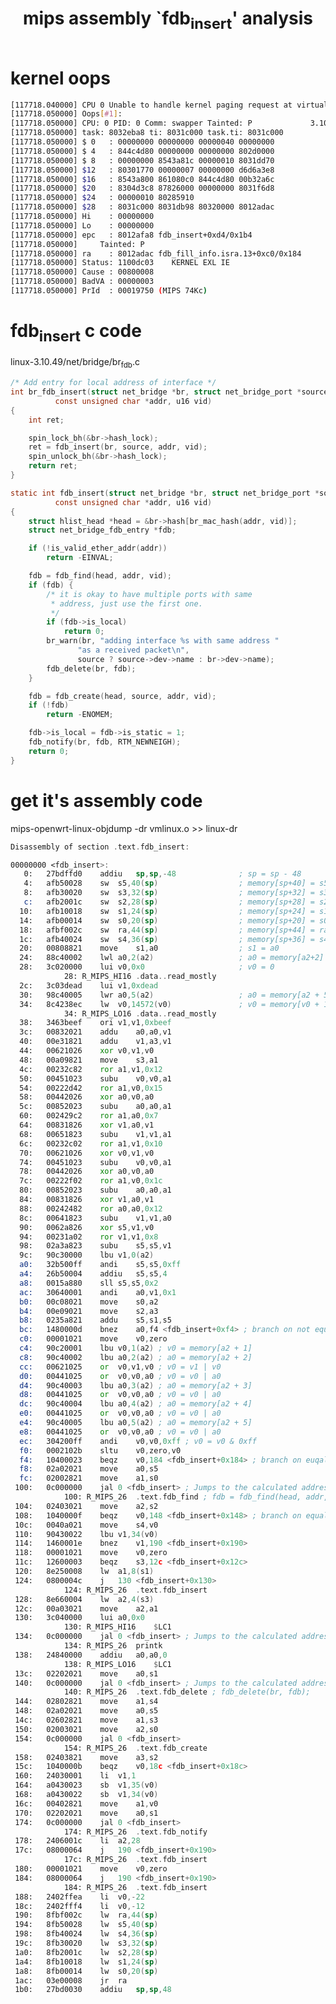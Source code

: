 #+title: mips assembly `fdb_insert' analysis

* kernel oops
#+BEGIN_SRC sh
[117718.040000] CPU 0 Unable to handle kernel paging request at virtual address 00000003, epc == 8012afa8, ra == 8012adac
[117718.050000] Oops[#1]:
[117718.050000] CPU: 0 PID: 0 Comm: swapper Tainted: P             3.10.49 #1
[117718.050000] task: 8032eba8 ti: 8031c000 task.ti: 8031c000
[117718.050000] $ 0   : 00000000 00000000 00000040 00000000
[117718.050000] $ 4   : 844c4d80 00000000 00000000 802d0000
[117718.050000] $ 8   : 00000000 8543a81c 00000010 8031dd70
[117718.050000] $12   : 80301770 00000007 00000000 d6d6a3e8
[117718.050000] $16   : 8543a800 861080c0 844c4d80 00b32a6c
[117718.050000] $20   : 8304d3c8 87826000 00000000 8031f6d8
[117718.050000] $24   : 00000010 80285910                  
[117718.050000] $28   : 8031c000 8031db98 80320000 8012adac
[117718.050000] Hi    : 00000000
[117718.050000] Lo    : 00000000
[117718.050000] epc   : 8012afa8 fdb_insert+0xd4/0x1b4
[117718.050000]     Tainted: P            
[117718.050000] ra    : 8012adac fdb_fill_info.isra.13+0xc0/0x184
[117718.050000] Status: 1100dc03	KERNEL EXL IE 
[117718.050000] Cause : 00800008
[117718.050000] BadVA : 00000003
[117718.050000] PrId  : 00019750 (MIPS 74Kc)
#+END_SRC

* fdb_insert c code
linux-3.10.49/net/bridge/br_fdb.c
#+BEGIN_SRC c
/* Add entry for local address of interface */
int br_fdb_insert(struct net_bridge *br, struct net_bridge_port *source,
          const unsigned char *addr, u16 vid)
{
    int ret;

    spin_lock_bh(&br->hash_lock);
    ret = fdb_insert(br, source, addr, vid);
    spin_unlock_bh(&br->hash_lock);
    return ret;
}

static int fdb_insert(struct net_bridge *br, struct net_bridge_port *source,
          const unsigned char *addr, u16 vid)
{
    struct hlist_head *head = &br->hash[br_mac_hash(addr, vid)];
    struct net_bridge_fdb_entry *fdb;

    if (!is_valid_ether_addr(addr))
        return -EINVAL;

    fdb = fdb_find(head, addr, vid);
    if (fdb) {
        /* it is okay to have multiple ports with same
         * address, just use the first one.
         */
        if (fdb->is_local)
            return 0;
        br_warn(br, "adding interface %s with same address "
               "as a received packet\n",
               source ? source->dev->name : br->dev->name);
        fdb_delete(br, fdb);
    }

    fdb = fdb_create(head, source, addr, vid);
    if (!fdb)
        return -ENOMEM;

    fdb->is_local = fdb->is_static = 1;
    fdb_notify(br, fdb, RTM_NEWNEIGH);
    return 0;
}
#+END_SRC

* get it's assembly code
mips-openwrt-linux-objdump -dr vmlinux.o >> linux-dr

#+BEGIN_SRC asm
Disassembly of section .text.fdb_insert:

00000000 <fdb_insert>:
   0:   27bdffd0    addiu   sp,sp,-48              ; sp = sp - 48
   4:   afb50028    sw  s5,40(sp)                  ; memory[sp+40] = s5
   8:   afb30020    sw  s3,32(sp)                  ; memory[sp+32] = s3
   c:   afb2001c    sw  s2,28(sp)                  ; memory[sp+28] = s2
  10:   afb10018    sw  s1,24(sp)                  ; memory[sp+24] = s1
  14:   afb00014    sw  s0,20(sp)                  ; memory[sp+20] = s0
  18:   afbf002c    sw  ra,44(sp)                  ; memory[sp+44] = ra - return address
  1c:   afb40024    sw  s4,36(sp)                  ; memory[sp+36] = s4
  20:   00808821    move    s1,a0                  ; s1 = a0
  24:   88c40002    lwl a0,2(a2)                   ; a0 = memory[a2+2]
  28:   3c020000    lui v0,0x0                     ; v0 = 0
            28: R_MIPS_HI16 .data..read_mostly
  2c:   3c03dead    lui v1,0xdead
  30:   98c40005    lwr a0,5(a2)                   ; a0 = memory[a2 + 5]
  34:   8c4238ec    lw  v0,14572(v0)               ; v0 = memory[v0 + 14572]
            34: R_MIPS_LO16 .data..read_mostly
  38:   3463beef    ori v1,v1,0xbeef
  3c:   00832021    addu    a0,a0,v1
  40:   00e31821    addu    v1,a3,v1
  44:   00621026    xor v0,v1,v0
  48:   00a09821    move    s3,a1
  4c:   00232c82    ror a1,v1,0x12
  50:   00451023    subu    v0,v0,a1
  54:   00222d42    ror a1,v0,0x15
  58:   00442026    xor a0,v0,a0
  5c:   00852023    subu    a0,a0,a1
  60:   002429c2    ror a1,a0,0x7
  64:   00831826    xor v1,a0,v1
  68:   00651823    subu    v1,v1,a1
  6c:   00232c02    ror a1,v1,0x10
  70:   00621026    xor v0,v1,v0
  74:   00451023    subu    v0,v0,a1
  78:   00442026    xor a0,v0,a0
  7c:   00222f02    ror a1,v0,0x1c
  80:   00852023    subu    a0,a0,a1
  84:   00831826    xor v1,a0,v1
  88:   00242482    ror a0,a0,0x12
  8c:   00641823    subu    v1,v1,a0
  90:   0062a826    xor s5,v1,v0
  94:   00231a02    ror v1,v1,0x8
  98:   02a3a823    subu    s5,s5,v1
  9c:   90c30000    lbu v1,0(a2)
  a0:   32b500ff    andi    s5,s5,0xff
  a4:   26b50004    addiu   s5,s5,4
  a8:   0015a880    sll s5,s5,0x2
  ac:   30640001    andi    a0,v1,0x1
  b0:   00c08021    move    s0,a2
  b4:   00e09021    move    s2,a3
  b8:   0235a821    addu    s5,s1,s5
  bc:   1480000d    bnez    a0,f4 <fdb_insert+0xf4> ; branch on not equal zero
  c0:   00001021    move    v0,zero
  c4:   90c20001    lbu v0,1(a2) ; v0 = memory[a2 + 1]
  c8:   90c40002    lbu a0,2(a2) ; a0 = memory[a2 + 2]
  cc:   00621025    or  v0,v1,v0 ; v0 = v1 | v0
  d0:   00441025    or  v0,v0,a0 ; v0 = v0 | a0
  d4:   90c40003    lbu a0,3(a2) ; a0 = memory[a2 + 3]
  d8:   00441025    or  v0,v0,a0 ; v0 = v0 | a0
  dc:   90c40004    lbu a0,4(a2) ; a0 = memory[a2 + 4]
  e0:   00441025    or  v0,v0,a0 ; v0 = v0 | a0
  e4:   90c40005    lbu a0,5(a2) ; a0 = memory[a2 + 5]
  e8:   00441025    or  v0,v0,a0 ; v0 = v0 | a0
  ec:   304200ff    andi    v0,v0,0xff ; v0 = v0 & 0xff
  f0:   0002102b    sltu    v0,zero,v0
  f4:   10400023    beqz    v0,184 <fdb_insert+0x184> ; branch on euqal zero, return -EINVAL;
  f8:   02a02021    move    a0,s5
  fc:   02002821    move    a1,s0
 100:   0c000000    jal 0 <fdb_insert> ; Jumps to the calculated address and stores the return address in $26
            100: R_MIPS_26  .text.fdb_find ; fdb = fdb_find(head, addr, vid);
 104:   02403021    move    a2,s2
 108:   1040000f    beqz    v0,148 <fdb_insert+0x148> ; branch on equal zero
 10c:   0040a021    move    s4,v0
 110:   90430022    lbu v1,34(v0)
 114:   1460001e    bnez    v1,190 <fdb_insert+0x190>
 118:   00001021    move    v0,zero
 11c:   12600003    beqz    s3,12c <fdb_insert+0x12c>
 120:   8e250008    lw  a1,8(s1)
 124:   0800004c    j   130 <fdb_insert+0x130>
            124: R_MIPS_26  .text.fdb_insert
 128:   8e660004    lw  a2,4(s3)
 12c:   00a03021    move    a2,a1
 130:   3c040000    lui a0,0x0
            130: R_MIPS_HI16    $LC1
 134:   0c000000    jal 0 <fdb_insert> ; Jumps to the calculated address and stores the return address in $26
            134: R_MIPS_26  printk
 138:   24840000    addiu   a0,a0,0
            138: R_MIPS_LO16    $LC1
 13c:   02202021    move    a0,s1
 140:   0c000000    jal 0 <fdb_insert> ; Jumps to the calculated address and stores the return address in $26
            140: R_MIPS_26  .text.fdb_delete ; fdb_delete(br, fdb);
 144:   02802821    move    a1,s4
 148:   02a02021    move    a0,s5
 14c:   02602821    move    a1,s3
 150:   02003021    move    a2,s0
 154:   0c000000    jal 0 <fdb_insert>
            154: R_MIPS_26  .text.fdb_create
 158:   02403821    move    a3,s2
 15c:   1040000b    beqz    v0,18c <fdb_insert+0x18c>
 160:   24030001    li  v1,1
 164:   a0430023    sb  v1,35(v0)
 168:   a0430022    sb  v1,34(v0)
 16c:   00402821    move    a1,v0
 170:   02202021    move    a0,s1
 174:   0c000000    jal 0 <fdb_insert>
            174: R_MIPS_26  .text.fdb_notify
 178:   2406001c    li  a2,28
 17c:   08000064    j   190 <fdb_insert+0x190>
            17c: R_MIPS_26  .text.fdb_insert
 180:   00001021    move    v0,zero
 184:   08000064    j   190 <fdb_insert+0x190>
            184: R_MIPS_26  .text.fdb_insert
 188:   2402ffea    li  v0,-22
 18c:   2402fff4    li  v0,-12
 190:   8fbf002c    lw  ra,44(sp)
 194:   8fb50028    lw  s5,40(sp)
 198:   8fb40024    lw  s4,36(sp)
 19c:   8fb30020    lw  s3,32(sp)
 1a0:   8fb2001c    lw  s2,28(sp)
 1a4:   8fb10018    lw  s1,24(sp)
 1a8:   8fb00014    lw  s0,20(sp)
 1ac:   03e00008    jr  ra
 1b0:   27bd0030    addiu   sp,sp,48
#+END_SRC
